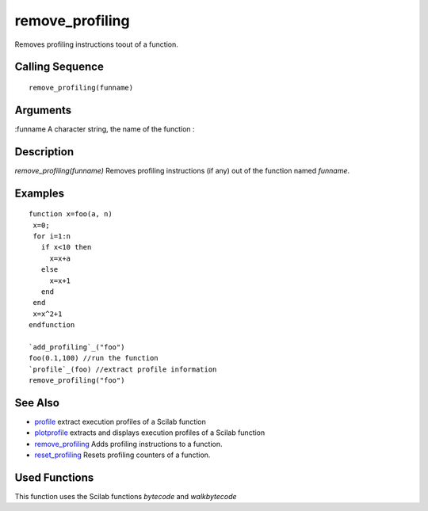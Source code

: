


remove_profiling
================

Removes profiling instructions toout of a function.



Calling Sequence
~~~~~~~~~~~~~~~~


::

    remove_profiling(funname)




Arguments
~~~~~~~~~

:funname A character string, the name of the function
:



Description
~~~~~~~~~~~

`remove_profiling(funname)` Removes profiling instructions (if any)
out of the function named `funname`.



Examples
~~~~~~~~


::

    function x=foo(a, n)
     x=0;
     for i=1:n
       if x<10 then
         x=x+a
       else
         x=x+1
       end  
     end
     x=x^2+1
    endfunction
    
    `add_profiling`_("foo")
    foo(0.1,100) //run the function
    `profile`_(foo) //extract profile information
    remove_profiling("foo")




See Also
~~~~~~~~


+ `profile`_ extract execution profiles of a Scilab function
+ `plotprofile`_ extracts and displays execution profiles of a Scilab
  function
+ `remove_profiling`_ Adds profiling instructions to a function.
+ `reset_profiling`_ Resets profiling counters of a function.




Used Functions
~~~~~~~~~~~~~~

This function uses the Scilab functions `bytecode` and `walkbytecode`

.. _profile: profile.html
.. _reset_profiling: reset_profiling.html
.. _plotprofile: plotprofile.html
.. _remove_profiling: add_profiling.html


